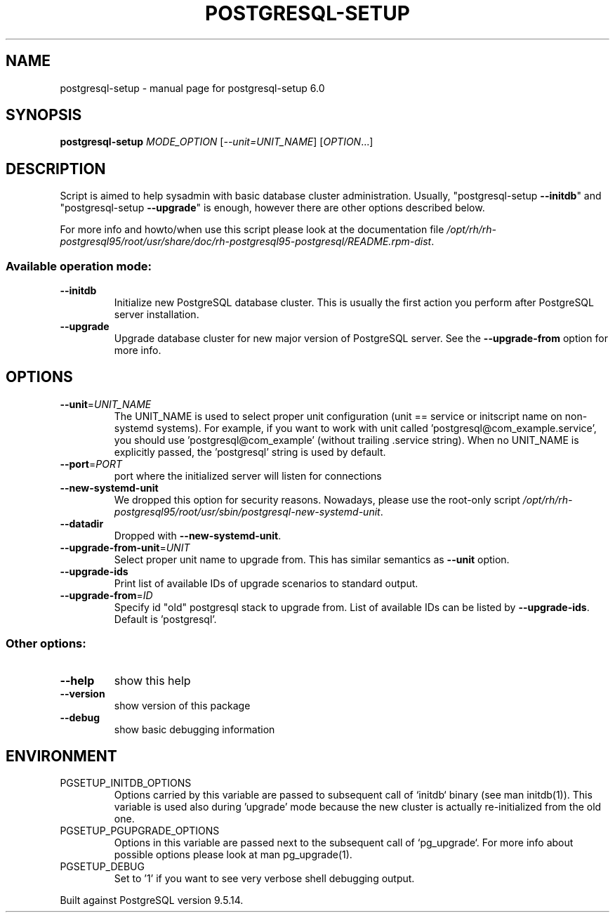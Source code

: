 .\" DO NOT MODIFY THIS FILE!  It was generated by help2man 1.41.1.
.TH POSTGRESQL-SETUP "1" "August 2018" "postgresql-setup 6.0" "User Commands"
.SH NAME
postgresql-setup \- manual page for postgresql-setup 6.0
.SH SYNOPSIS
.B postgresql-setup
\fIMODE_OPTION \fR[\fI--unit=UNIT_NAME\fR] [\fIOPTION\fR...]
.SH DESCRIPTION
Script is aimed to help sysadmin with basic database cluster administration.
Usually, "postgresql\-setup \fB\-\-initdb\fR" and "postgresql\-setup \fB\-\-upgrade\fR" is
enough, however there are other options described below.
.PP
For more info and howto/when use this script please look at the documentation
file \fI/opt/rh/rh\-postgresql95/root/usr/share/doc/rh\-postgresql95\-postgresql/README.rpm\-dist\fP.
.SS "Available operation mode:"
.TP
\fB\-\-initdb\fR
Initialize new PostgreSQL database cluster.  This is usually the
first action you perform after PostgreSQL server installation.
.TP
\fB\-\-upgrade\fR
Upgrade database cluster for new major version of PostgreSQL
server.  See the \fB\-\-upgrade\-from\fR option for more info.
.SH OPTIONS
.TP
\fB\-\-unit\fR=\fIUNIT_NAME\fR
The UNIT_NAME is used to select proper unit
configuration (unit == service or initscript name
on non\-systemd systems).  For example, if you want
to work with unit called
\&'postgresql@com_example.service', you should use
\&'postgresql@com_example' (without trailing .service
string).  When no UNIT_NAME is explicitly passed,
the 'postgresql' string is used by default.
.TP
\fB\-\-port\fR=\fIPORT\fR
port where the initialized server will listen for
connections
.TP
\fB\-\-new\-systemd\-unit\fR
We dropped this option for security reasons.
Nowadays, please use the root\-only script
\fI/opt/rh/rh\-postgresql95/root/usr/sbin/postgresql\-new\-systemd\-unit\fP.
.TP
\fB\-\-datadir\fR
Dropped with \fB\-\-new\-systemd\-unit\fR.
.TP
\fB\-\-upgrade\-from\-unit\fR=\fIUNIT\fR
Select proper unit name to upgrade from.  This
has similar semantics as \fB\-\-unit\fR option.
.TP
\fB\-\-upgrade\-ids\fR
Print list of available IDs of upgrade scenarios to
standard output.
.TP
\fB\-\-upgrade\-from\fR=\fIID\fR
Specify id "old" postgresql stack to upgrade
from.  List of available IDs can be listed by
\fB\-\-upgrade\-ids\fR.  Default is 'postgresql'.
.SS "Other options:"
.TP
\fB\-\-help\fR
show this help
.TP
\fB\-\-version\fR
show version of this package
.TP
\fB\-\-debug\fR
show basic debugging information
.SH ENVIRONMENT
.TP
PGSETUP_INITDB_OPTIONS
Options carried by this variable are passed to
subsequent call of `initdb` binary (see man
initdb(1)).  This variable is used also during
\&'upgrade' mode because the new cluster is actually
re\-initialized from the old one.
.TP
PGSETUP_PGUPGRADE_OPTIONS
Options in this variable are passed next to the
subsequent call of `pg_upgrade`.  For more info
about possible options please look at man
pg_upgrade(1).
.TP
PGSETUP_DEBUG
Set to '1' if you want to see very verbose shell
debugging output.
.PP
Built against PostgreSQL version 9.5.14.
